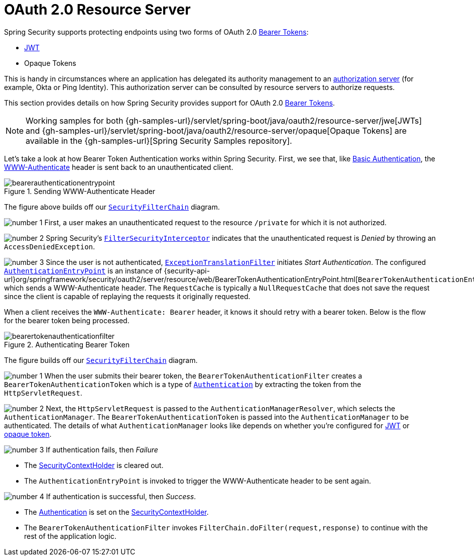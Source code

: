 [[oauth2resourceserver]]
= OAuth 2.0 Resource Server
:figures: servlet/oauth2

Spring Security supports protecting endpoints using two forms of OAuth 2.0 https://tools.ietf.org/html/rfc6750.html[Bearer Tokens]:

* https://tools.ietf.org/html/rfc7519[JWT]
* Opaque Tokens

This is handy in circumstances where an application has delegated its authority management to an https://tools.ietf.org/html/rfc6749[authorization server] (for example, Okta or Ping Identity).
This authorization server can be consulted by resource servers to authorize requests.

This section provides details on how Spring Security provides support for OAuth 2.0 https://tools.ietf.org/html/rfc6750.html[Bearer Tokens].

[NOTE]
====
Working samples for both {gh-samples-url}/servlet/spring-boot/java/oauth2/resource-server/jwe[JWTs] and {gh-samples-url}/servlet/spring-boot/java/oauth2/resource-server/opaque[Opaque Tokens] are available in the {gh-samples-url}[Spring Security Samples repository].
====

Let's take a look at how Bearer Token Authentication works within Spring Security.
First, we see that, like xref:servlet/authentication/passwords/basic.adoc#servlet-authentication-basic[Basic Authentication], the https://tools.ietf.org/html/rfc7235#section-4.1[WWW-Authenticate] header is sent back to an unauthenticated client.

.Sending WWW-Authenticate Header
[.invert-dark]
image::{figures}/bearerauthenticationentrypoint.png[]

The figure above builds off our xref:servlet/architecture.adoc#servlet-securityfilterchain[`SecurityFilterChain`] diagram.

image:{icondir}/number_1.png[] First, a user makes an unauthenticated request to the resource `/private` for which it is not authorized.

image:{icondir}/number_2.png[] Spring Security's xref:servlet/authorization/authorize-requests.adoc#servlet-authorization-filtersecurityinterceptor[`FilterSecurityInterceptor`] indicates that the unauthenticated request is __Denied__ by throwing an `AccessDeniedException`.

image:{icondir}/number_3.png[] Since the user is not authenticated, xref:servlet/architecture.adoc#servlet-exceptiontranslationfilter[`ExceptionTranslationFilter`] initiates __Start Authentication__.
The configured xref:servlet/authentication/architecture.adoc#servlet-authentication-authenticationentrypoint[`AuthenticationEntryPoint`] is an instance of {security-api-url}org/springframework/security/oauth2/server/resource/web/BearerTokenAuthenticationEntryPoint.html[`BearerTokenAuthenticationEntryPoint`] which sends a WWW-Authenticate header.
The `RequestCache` is typically a `NullRequestCache` that does not save the request since the client is capable of replaying the requests it originally requested.

When a client receives the `WWW-Authenticate: Bearer` header, it knows it should retry with a bearer token.
Below is the flow for the bearer token being processed.

[[oauth2resourceserver-authentication-bearertokenauthenticationfilter]]
.Authenticating Bearer Token
[.invert-dark]
image::{figures}/bearertokenauthenticationfilter.png[]

The figure builds off our xref:servlet/architecture.adoc#servlet-securityfilterchain[`SecurityFilterChain`] diagram.

image:{icondir}/number_1.png[] When the user submits their bearer token, the `BearerTokenAuthenticationFilter` creates a `BearerTokenAuthenticationToken` which is a type of xref:servlet/authentication/architecture.adoc#servlet-authentication-authentication[`Authentication`] by extracting the token from the `HttpServletRequest`.

image:{icondir}/number_2.png[] Next, the `HttpServletRequest` is passed to the `AuthenticationManagerResolver`, which selects the `AuthenticationManager`. The `BearerTokenAuthenticationToken` is passed into the `AuthenticationManager` to be authenticated.
The details of what `AuthenticationManager` looks like depends on whether you're configured for xref:servlet/oauth2/resource-server/jwt.adoc#oauth2resourceserver-jwt-minimalconfiguration[JWT] or xref:servlet/oauth2/resource-server/opaque-token.adoc#oauth2resourceserver-opaque-minimalconfiguration[opaque token].

image:{icondir}/number_3.png[] If authentication fails, then __Failure__

* The xref:servlet/authentication/architecture.adoc#servlet-authentication-securitycontextholder[SecurityContextHolder] is cleared out.
* The `AuthenticationEntryPoint` is invoked to trigger the WWW-Authenticate header to be sent again.

image:{icondir}/number_4.png[] If authentication is successful, then __Success__.

* The xref:servlet/authentication/architecture.adoc#servlet-authentication-authentication[Authentication] is set on the xref:servlet/authentication/architecture.adoc#servlet-authentication-securitycontextholder[SecurityContextHolder].
* The `BearerTokenAuthenticationFilter` invokes `FilterChain.doFilter(request,response)` to continue with the rest of the application logic.

